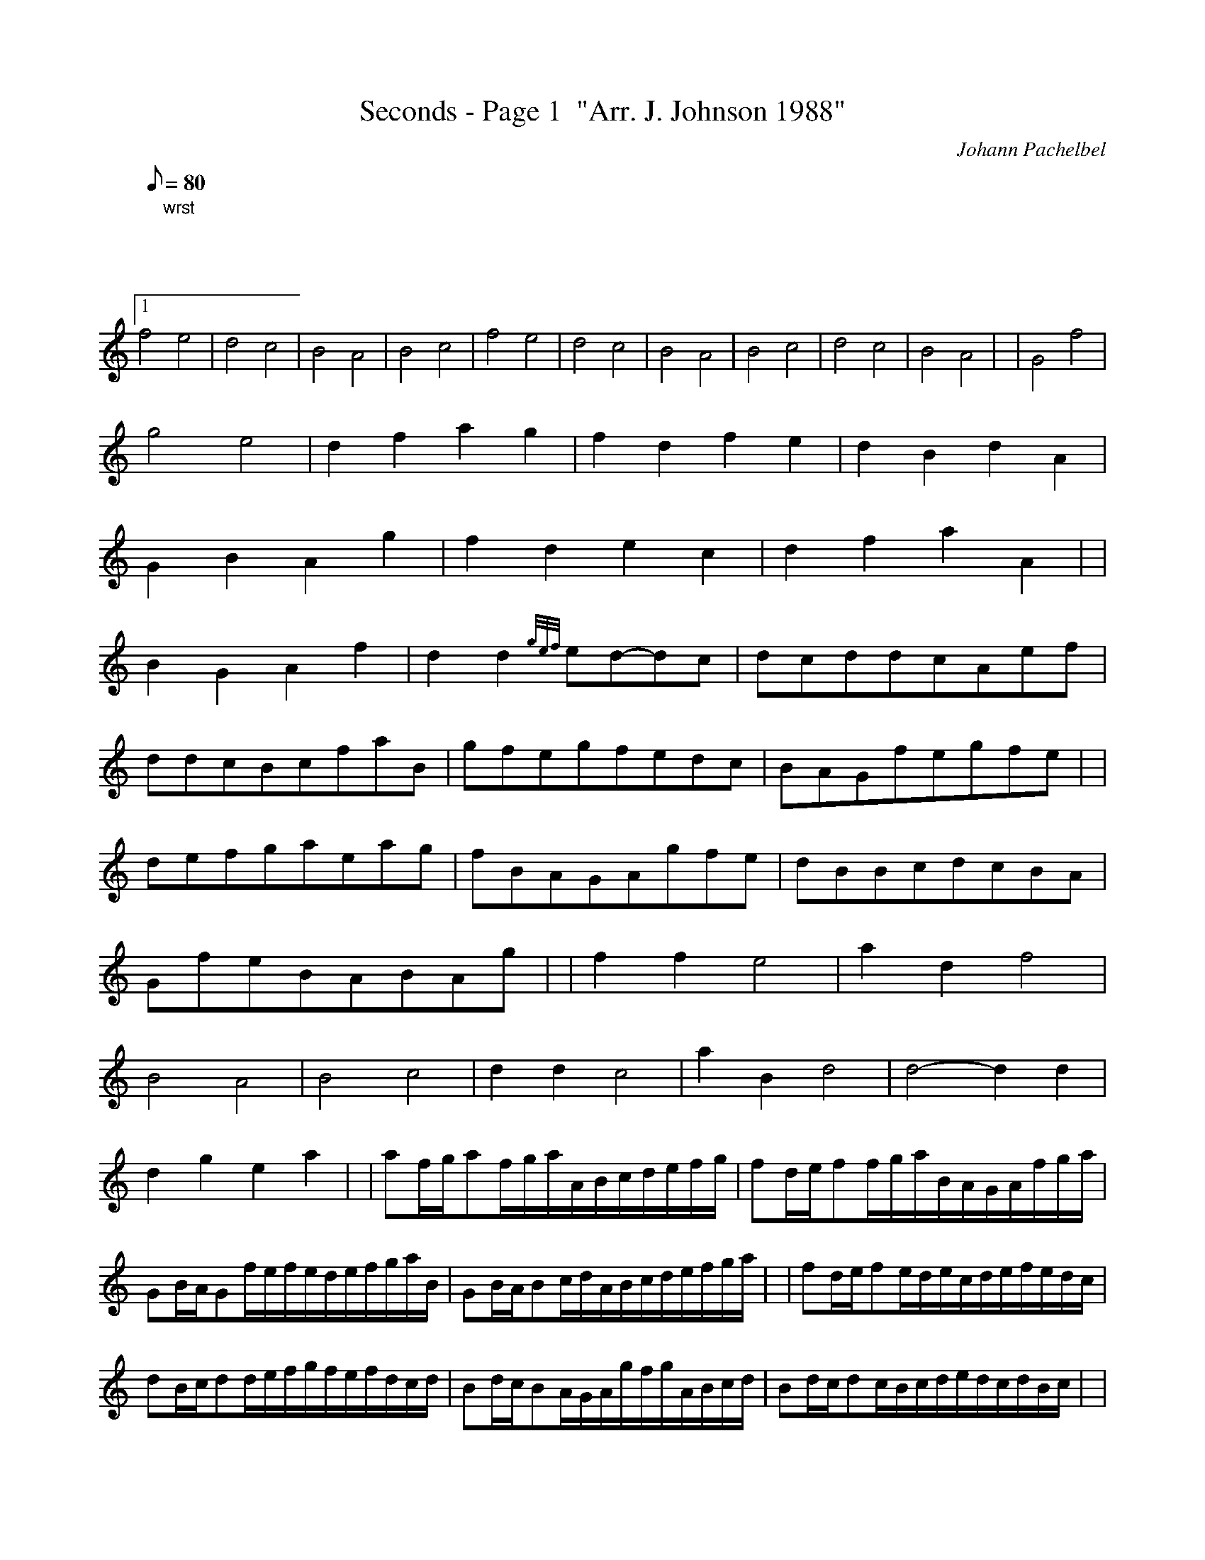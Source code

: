 X:1
T:Seconds - Page 1  "Arr. J. Johnson 1988"
M:C
L:1/8
Q:80
C:Johann Pachelbel
S:Kannon
K:HP
[| "wrst"|1
f4e4 | \
d4c4 | \
B4A4 | \
B4c4 | \
f4e4 | \
d4c4 | \
B4A4 | \
B4c4 | \
d4c4 | \
B4A4 | | \
G4f4 |
g4e4 | \
d2f2a2g2 | \
f2d2f2e2 | \
d2B2d2A2 |
G2B2A2g2 | \
f2d2e2c2 | \
d2f2a2A2| |
B2G2A2f2 | \
d2d2{gef}ed-dc | \
dcddcAef |
ddcBcfaB | \
gfegfedc | \
BAGfegfe| |
defgaeag | \
fBAGAgfe | \
dBBcdcBA |
GfeBABAg | | \
f2f2e4 | \
a2d2f4 |
B4A4 | \
B4c4 | \
d2d2c4 | \
a2B2d4 | \
d4-d2d2 |
d2g2e2a2 | | \
af/2g/2af/2g/2a/2A/2B/2c/2d/2e/2f/2g/2 | \
fd/2e/2ff/2g/2a/2B/2A/2G/2A/2f/2g/2a/2 |
GB/2A/2Gf/2e/2f/2e/2d/2e/2f/2g/2a/2B/2 | \
GB/2A/2Bc/2d/2A/2B/2c/2d/2e/2f/2g/2a/2 | | \
fd/2e/2fe/2d/2e/2c/2d/2e/2f/2e/2d/2c/2 |
dB/2c/2dd/2e/2f/2g/2f/2e/2f/2d/2c/2d/2 | \
Bd/2c/2BA/2G/2A/2g/2f/2g/2A/2B/2c/2d/2 | \
Bd/2c/2dc/2B/2c/2d/2e/2d/2c/2d/2B/2c/2| |
d2a2c2a2 | \
B2a2d2a2 | \
d2a2d2a2 |
d2a2e2a2 | \
a2A2a2A2 | \
a2f2a2A2 |
a2g2a2f2 | \
a2g2a2e2 | | \
ffgfeefe |
dfdBAAGA | \
BBcBAAGA | \
BBABccBc |
